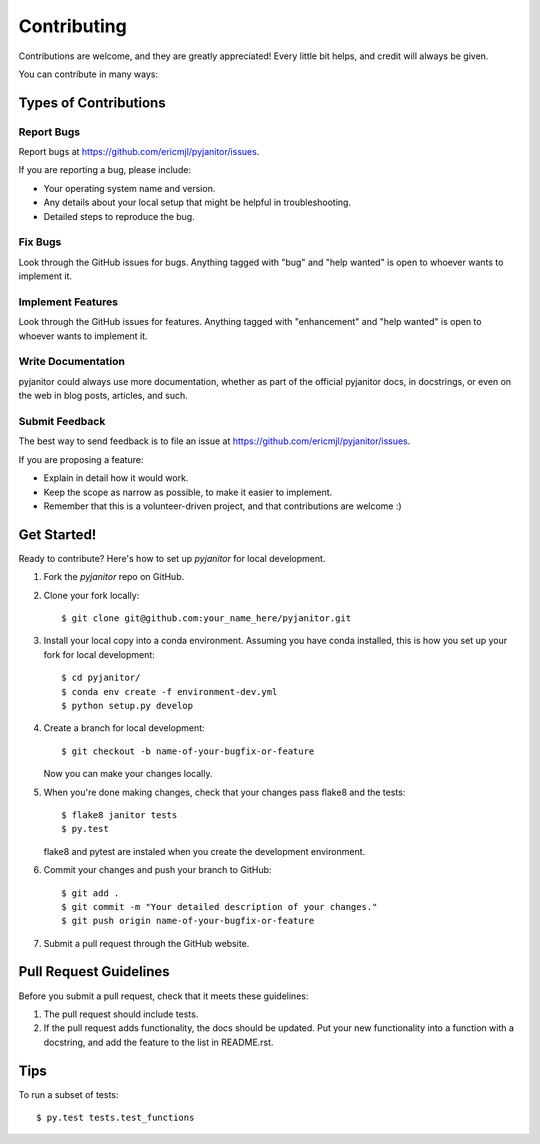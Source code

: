 .. highlight:: shell

============
Contributing
============

Contributions are welcome, and they are greatly appreciated! Every
little bit helps, and credit will always be given.

You can contribute in many ways:

Types of Contributions
----------------------

Report Bugs
~~~~~~~~~~~

Report bugs at https://github.com/ericmjl/pyjanitor/issues.

If you are reporting a bug, please include:

* Your operating system name and version.
* Any details about your local setup that might be helpful in troubleshooting.
* Detailed steps to reproduce the bug.

Fix Bugs
~~~~~~~~

Look through the GitHub issues for bugs. Anything tagged with "bug"
and "help wanted" is open to whoever wants to implement it.

Implement Features
~~~~~~~~~~~~~~~~~~

Look through the GitHub issues for features. Anything tagged with "enhancement"
and "help wanted" is open to whoever wants to implement it.

Write Documentation
~~~~~~~~~~~~~~~~~~~

pyjanitor could always use more documentation, whether as part of the
official pyjanitor docs, in docstrings, or even on the web in blog posts,
articles, and such.

Submit Feedback
~~~~~~~~~~~~~~~

The best way to send feedback is to file an issue at https://github.com/ericmjl/pyjanitor/issues.

If you are proposing a feature:

* Explain in detail how it would work.
* Keep the scope as narrow as possible, to make it easier to implement.
* Remember that this is a volunteer-driven project, and that contributions
  are welcome :)

Get Started!
------------

Ready to contribute? Here's how to set up `pyjanitor` for local development.

1. Fork the `pyjanitor` repo on GitHub.
2. Clone your fork locally::

    $ git clone git@github.com:your_name_here/pyjanitor.git

3. Install your local copy into a conda environment. Assuming you have conda installed, this is how you set up your fork for local development::

    $ cd pyjanitor/
    $ conda env create -f environment-dev.yml
    $ python setup.py develop

4. Create a branch for local development::

    $ git checkout -b name-of-your-bugfix-or-feature

   Now you can make your changes locally.

5. When you're done making changes, check that your changes pass flake8 and the tests::

    $ flake8 janitor tests
    $ py.test

   flake8 and pytest are instaled when you create the development environment.

6. Commit your changes and push your branch to GitHub::

    $ git add .
    $ git commit -m "Your detailed description of your changes."
    $ git push origin name-of-your-bugfix-or-feature

7. Submit a pull request through the GitHub website.

Pull Request Guidelines
-----------------------

Before you submit a pull request, check that it meets these guidelines:

1. The pull request should include tests.
2. If the pull request adds functionality, the docs should be updated. Put
   your new functionality into a function with a docstring, and add the
   feature to the list in README.rst.

Tips
----

To run a subset of tests::

    $ py.test tests.test_functions
